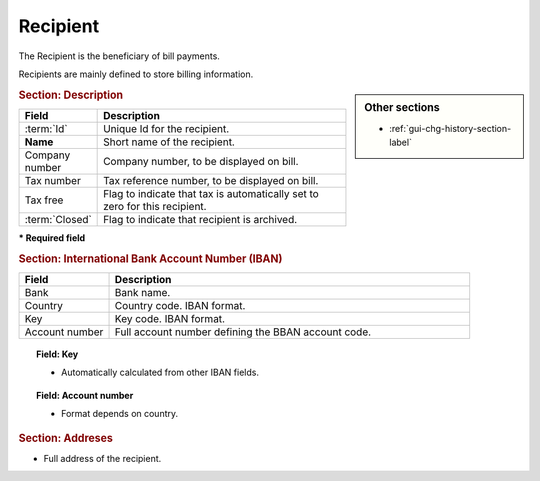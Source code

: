 .. raw:: latex

    \newpage

.. title:: Recipient

.. index:: ! Recipient 

Recipient
---------

The Recipient is the beneficiary of bill payments.

Recipients are mainly defined to store billing information. 

.. sidebar:: Other sections
   
   * :ref:`gui-chg-history-section-label`

.. rubric:: Section: Description

.. tabularcolumns:: |l|l|

.. list-table::
   :widths: 20, 80
   :header-rows: 1

   * - Field
     - Description
   * - :term:`Id`
     - Unique Id for the recipient.
   * - **Name**
     - Short name of the recipient.
   * - Company number
     - Company number, to be displayed on bill.
   * - Tax number
     - Tax reference number, to be displayed on bill.
   * - Tax free
     - Flag to indicate that tax is automatically set to zero for this recipient.
   * - :term:`Closed`
     - Flag to indicate that recipient is archived.
 
**\* Required field**

.. rubric:: Section: International Bank Account Number (IBAN)

.. tabularcolumns:: |l|l|

.. list-table::
   :widths: 20, 80
   :header-rows: 1

   * - Field
     - Description
   * - Bank
     - Bank name.
   * - Country
     - Country code. IBAN format.
   * - Key
     - Key code. IBAN format.
   * - Account number
     - Full account number defining the BBAN account code.

.. topic:: Field: Key

   * Automatically calculated from other IBAN fields.

.. topic:: Field: Account number
 
   * Format depends on country.

.. rubric:: Section: Addreses

* Full address of the recipient.


